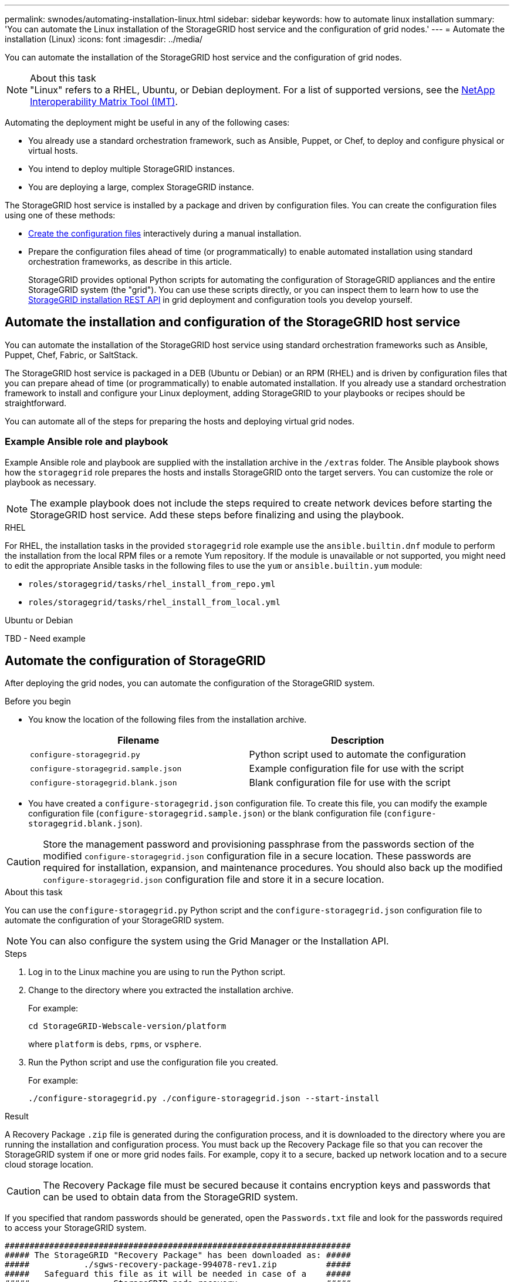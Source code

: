 ---
permalink: swnodes/automating-installation-linux.html
sidebar: sidebar
keywords: how to automate linux installation
summary: 'You can automate the Linux installation of the StorageGRID host service and the configuration of grid nodes.'
---
= Automate the installation (Linux)
:icons: font
:imagesdir: ../media/

[.lead]
You can automate the installation of the StorageGRID host service and the configuration of grid nodes.

.About this task

NOTE: "Linux" refers to a RHEL, Ubuntu, or Debian deployment. For a list of supported versions, see the https://imt.netapp.com/matrix/#welcome[NetApp Interoperability Matrix Tool (IMT)^].

Automating the deployment might be useful in any of the following cases:

* You already use a standard orchestration framework, such as Ansible, Puppet, or Chef, to deploy and configure physical or virtual hosts.
* You intend to deploy multiple StorageGRID instances.
* You are deploying a large, complex StorageGRID instance.

The StorageGRID host service is installed by a package and driven by configuration files. You can create the configuration files using one of these methods:

* link:creating-node-configuration-files.html[Create the configuration files] interactively during a manual installation.
* Prepare the configuration files ahead of time (or programmatically) to enable automated installation using standard orchestration frameworks, as describe in this article.
+
StorageGRID provides optional Python scripts for automating the configuration of StorageGRID appliances and the entire StorageGRID system (the "grid"). You can use these scripts directly, or you can inspect them to learn how to use the link:overview-of-installation-rest-api.html[StorageGRID installation REST API] in grid deployment and configuration tools you develop yourself.

== Automate the installation and configuration of the StorageGRID host service

You can automate the installation of the StorageGRID host service using standard orchestration frameworks such as Ansible, Puppet, Chef, Fabric, or SaltStack.

The StorageGRID host service is packaged in a DEB (Ubuntu or Debian) or an RPM (RHEL) and is driven by configuration files that you can prepare ahead of time (or programmatically) to enable automated installation. If you already use a standard orchestration framework to install and configure your Linux deployment, adding StorageGRID to your playbooks or recipes should be straightforward.

You can automate all of the steps for preparing the hosts and deploying virtual grid nodes.

=== Example Ansible role and playbook

Example Ansible role and playbook are supplied with the installation archive in the `/extras` folder. The Ansible playbook shows how the `storagegrid` role prepares the hosts and installs StorageGRID onto the target servers. You can customize the role or playbook as necessary.

NOTE: The example playbook does not include the steps required to create network devices before starting the StorageGRID host service. Add these steps before finalizing and using the playbook.

[role="tabbed-block"]
====

.RHEL
--

For RHEL, the installation tasks in the provided `storagegrid` role example use the `ansible.builtin.dnf` module to perform the installation from the local RPM files or a remote Yum repository. If the module is unavailable or not supported, you might need to edit the appropriate Ansible tasks in the following files to use the `yum` or `ansible.builtin.yum` module:

* `roles/storagegrid/tasks/rhel_install_from_repo.yml`
* `roles/storagegrid/tasks/rhel_install_from_local.yml`

--

.Ubuntu or Debian
--
TBD - Need example
--
====

== Automate the configuration of StorageGRID

After deploying the grid nodes, you can automate the configuration of the StorageGRID system.

.Before you begin

* You know the location of the following files from the installation archive.
+
[cols="1a,1a" options=header]
|===
| Filename| Description
m|configure-storagegrid.py
|Python script used to automate the configuration

m|configure-storagegrid.sample.json
|Example configuration file for use with the script

m|configure-storagegrid.blank.json
|Blank configuration file for use with the script
|===

* You have created a `configure-storagegrid.json` configuration file. To create this file, you can modify the example configuration file (`configure-storagegrid.sample.json`) or the blank configuration file (`configure-storagegrid.blank.json`).

CAUTION: Store the management password and provisioning passphrase from the passwords section of the modified `configure-storagegrid.json` configuration file in a secure location. These passwords are required for installation, expansion, and maintenance procedures. You should also back up the modified `configure-storagegrid.json` configuration file and store it in a secure location.

.About this task

You can use the `configure-storagegrid.py` Python script and the `configure-storagegrid.json` configuration file to automate the configuration of your StorageGRID system.

NOTE: You can also configure the system using the Grid Manager or the Installation API.

.Steps

. Log in to the Linux machine you are using to run the Python script.
. Change to the directory where you extracted the installation archive.
+
For example:
+
----
cd StorageGRID-Webscale-version/platform
----
+
where `platform` is `debs`, `rpms`, or `vsphere`.

. Run the Python script and use the configuration file you created.
+
For example:
+
----
./configure-storagegrid.py ./configure-storagegrid.json --start-install
----

.Result

A Recovery Package `.zip` file is generated during the configuration process, and it is downloaded to the directory where you are running the installation and configuration process. You must back up the Recovery Package file so that you can recover the StorageGRID system if one or more grid nodes fails. For example, copy it to a secure, backed up network location and to a secure cloud storage location.

CAUTION: The Recovery Package file must be secured because it contains encryption keys and passwords that can be used to obtain data from the StorageGRID system.

If you specified that random passwords should be generated, open the `Passwords.txt` file and look for the passwords required to access your StorageGRID system.

----
######################################################################
##### The StorageGRID "Recovery Package" has been downloaded as: #####
#####           ./sgws-recovery-package-994078-rev1.zip          #####
#####   Safeguard this file as it will be needed in case of a    #####
#####                 StorageGRID node recovery.                 #####
######################################################################
----

Your StorageGRID system is installed and configured when a confirmation message is displayed.

----
StorageGRID has been configured and installed.
----
